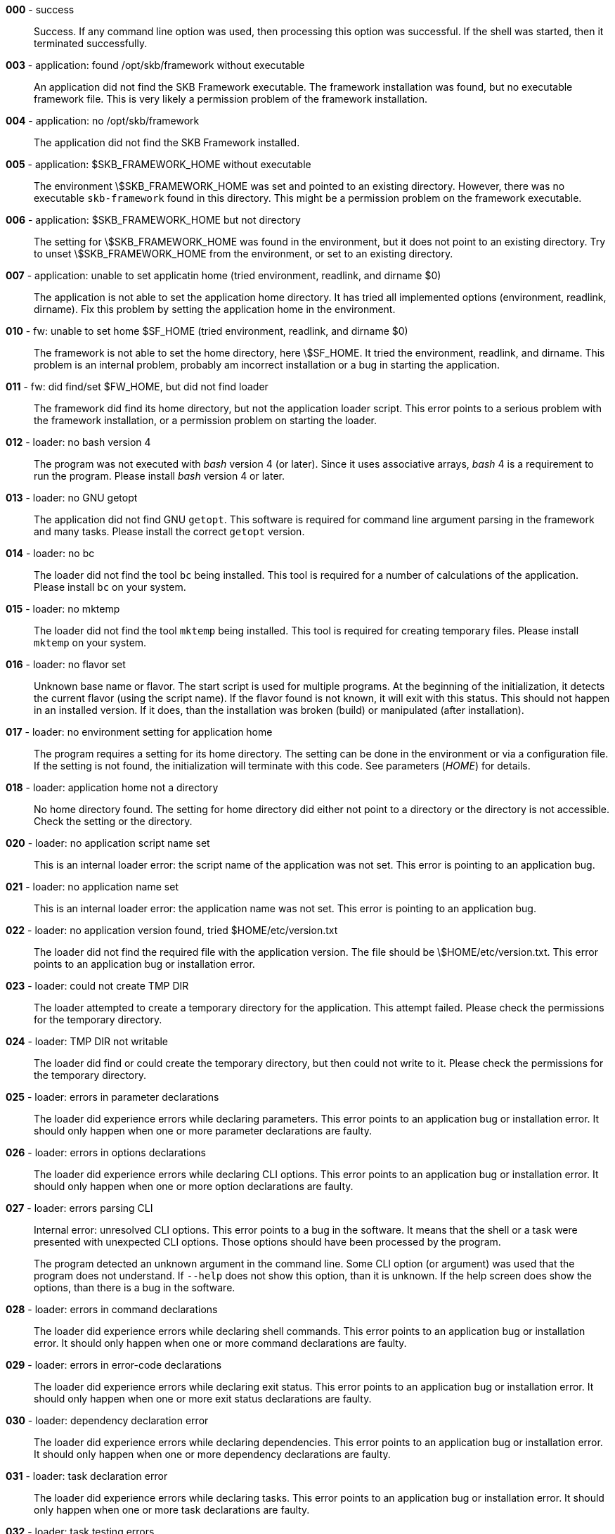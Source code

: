 *000* - success:: 
Success. 
If any command line option was used, then processing this option was successful. 
If the shell was started, then it terminated successfully.

*003* - application: found /opt/skb/framework without executable:: 
An application did not find the SKB Framework executable. 
The framework installation was found, but no executable framework file. 
This is very likely a permission problem of the framework installation. 

*004* - application: no /opt/skb/framework:: 
The application did not find the SKB Framework installed. 

*005* - application: $SKB_FRAMEWORK_HOME without executable:: 
The environment \$SKB_FRAMEWORK_HOME was set and pointed to an existing directory. 
However, there was no executable `skb-framework` found in this directory. 
This might be a permission problem on the framework executable. 

*006* - application: $SKB_FRAMEWORK_HOME but not directory:: 
The setting for \$SKB_FRAMEWORK_HOME was found in the environment, but it does not point to an existing directory. 
Try to unset \$SKB_FRAMEWORK_HOME from the environment, or set to an existing directory. 

*007* - application: unable to set applicatin home (tried environment, readlink, and dirname $0):: 
The application is not able to set the application home directory. 
It has tried all implemented options (environment, readlink, dirname). 
Fix this problem by setting the application home in the environment. 

*010* - fw: unable to set home $SF_HOME (tried environment, readlink, and dirname $0):: 
The framework is not able to set the home directory, here \$SF_HOME. 
It tried the environment, readlink, and dirname. 
This problem is an internal problem, probably am incorrect installation or a bug in starting the application. 

*011* - fw: did find/set $FW_HOME, but did not find loader:: 
The framework did find its home directory, but not the application loader script. 
This error points to a serious problem with the framework installation, or a permission problem on starting the loader. 

*012* - loader: no bash version 4:: 
The program was not executed with _bash_ version 4 (or later). 
Since it uses associative arrays, _bash_ 4 is a requirement to run the program. 
Please install _bash_ version 4 or later.

*013* - loader: no GNU getopt:: 
The application did not find GNU `getopt`. 
This software is required for command line argument parsing in the framework and many tasks. 
Please install the correct `getopt` version. 

*014* - loader: no bc:: 
The loader did not find the tool `bc` being installed. 
This tool is required for a number of calculations of the application. 
Please install `bc` on your system. 

*015* - loader: no mktemp:: 
The loader did not find the tool `mktemp` being installed. 
This tool is required for creating temporary files. 
Please install `mktemp` on your system. 

*016* - loader: no flavor set:: 
Unknown base name or flavor. 
The start script is used for multiple programs. 
At the beginning of the initialization, it detects the current flavor (using the script name). 
If the flavor found is not known, it will exit with this status.
This should not happen in an installed version. 
If it does, than the installation was broken (build) or manipulated (after installation).

*017* - loader: no environment setting for application home:: 
The program requires a setting for its home directory. 
The setting can be done in the environment or via a configuration file. 
If the setting is not found, the initialization will terminate with this code. 
See parameters (_HOME_) for details.

*018* - loader: application home not a directory:: 
No home directory found. 
The setting for home directory did either not point to a directory or the directory is not accessible. 
Check the setting or the directory.

*020* - loader: no application script name set:: 
This is an internal loader error: the script name of the application was not set. 
This error is pointing to an application bug. 

*021* - loader: no application name set:: 
This is an internal loader error: the application name was not set. 
This error is pointing to an application bug. 

*022* - loader: no application version found, tried $HOME/etc/version.txt:: 
The loader did not find the required file with the application version. 
The file should be \$HOME/etc/version.txt. 
This error points to an application bug or installation error. 

*023* - loader: could not create TMP DIR:: 
The loader attempted to create a temporary directory for the application. 
This attempt failed. 
Please check the permissions for the temporary directory. 

*024* - loader: TMP DIR not writable:: 
The loader did find or could create the temporary directory, but then could not write to it. 
Please check the permissions for the temporary directory. 

*025* - loader: errors in parameter declarations:: 
The loader did experience errors while declaring parameters. 
This error points to an application bug or installation error. 
It should only happen when one or more parameter declarations are faulty. 

*026* - loader: errors in options declarations:: 
The loader did experience errors while declaring CLI options. 
This error points to an application bug or installation error. 
It should only happen when one or more option declarations are faulty. 

*027* - loader: errors parsing CLI:: 
Internal error: unresolved CLI options. 
This error points to a bug in the software. 
It means that the shell or a task were presented with unexpected CLI options. 
Those options should have been processed by the program.
+
The program detected an unknown argument in the command line. 
Some CLI option (or argument) was used that the program does not understand. 
If `--help` does not show this option, than it is unknown. 
If the help screen does show the options, than there is a bug in the software.

*028* - loader: errors in command declarations:: 
The loader did experience errors while declaring shell commands. 
This error points to an application bug or installation error. 
It should only happen when one or more command declarations are faulty. 

*029* - loader: errors in error-code declarations:: 
The loader did experience errors while declaring exit status. 
This error points to an application bug or installation error. 
It should only happen when one or more exit status declarations are faulty. 

*030* - loader: dependency declaration error:: 
The loader did experience errors while declaring dependencies. 
This error points to an application bug or installation error. 
It should only happen when one or more dependency declarations are faulty. 

*031* - loader: task declaration error:: 
The loader did experience errors while declaring tasks. 
This error points to an application bug or installation error. 
It should only happen when one or more task declarations are faulty. 

*032* - loader: task testing errors:: 
Available tasks (from `bin/tasks` in the program home directory) are loaded. 
Several tests are run for each task while loading. 
If any of those tests failed, this error code will be used on exit. 
Any error here is a development issue (or bug). 
Detailed error messages with have been printed.
+
A setting that was marked as required was not found during initialization. 
A more detailed error message will have been printed, e.g. naming the missing parameter or parameters.
+
During initialization, all parameters for directories are tested. 
One or more of those tests failed. 
This can happen for parameters that do not (but should) point to a (readable) directory. 
It can also happen for directories that will be created if they do not exist, and the creation failed. 
In any case, detailed error message will have been printed.

*033* - loader: scenario declaration error:: 
The loader did experience errors while declaring scenarios. 
This error points to an application bug or installation error. 
It should only happen when one or more scenario declarations are faulty. 

*034* - loader: process scenarios error:: 
The process of one or more scenarios failed, i.e. some scenario requirements could not be fulfilled. 

*035* - loader: loader level unknown:: 
The loader got an unknown loader level from a CLI command. 

*036* - loader: shell level unknown:: 
The loader got an unknown shell level from a CLI command. 

*037* - loader: task level unknown:: 
The loader got an unknown task level from a CLI command. 

*038* - loader: errors processing CLI options:: 
Internal error: unresolved CLI options. 
This error points to a bug in the software. 
It means that the shell or a task were presented with unexpected CLI options. 
Those options should have been processed by the program.
+
The program detected an unknown argument in the command line. 
Some CLI option (or argument) was used that the program does not understand. 
If `--help` does not show this option, than it is unknown. 
If the help screen does show the options, than there is a bug in the software.

*050* - task: was started w/o finding tmp configuration file:: 
A task was started outside the framework or an application. 
This errors occurs if no temporary configuration file was provided for a task execution. 
Please do not execute a task outside the framework or application. 

*051* - task: error from getopt parsing command line:: 
A task found an error while parsing its CLI arguments. 
This error points to a bug in the task implementation. 

*052* - task: internal CLI parsing error:: 
A task has found an error in its command line. 
This happens when a task is parsing the command line and detects one or more unknown options. 
Detailed error messages should have been printed.

